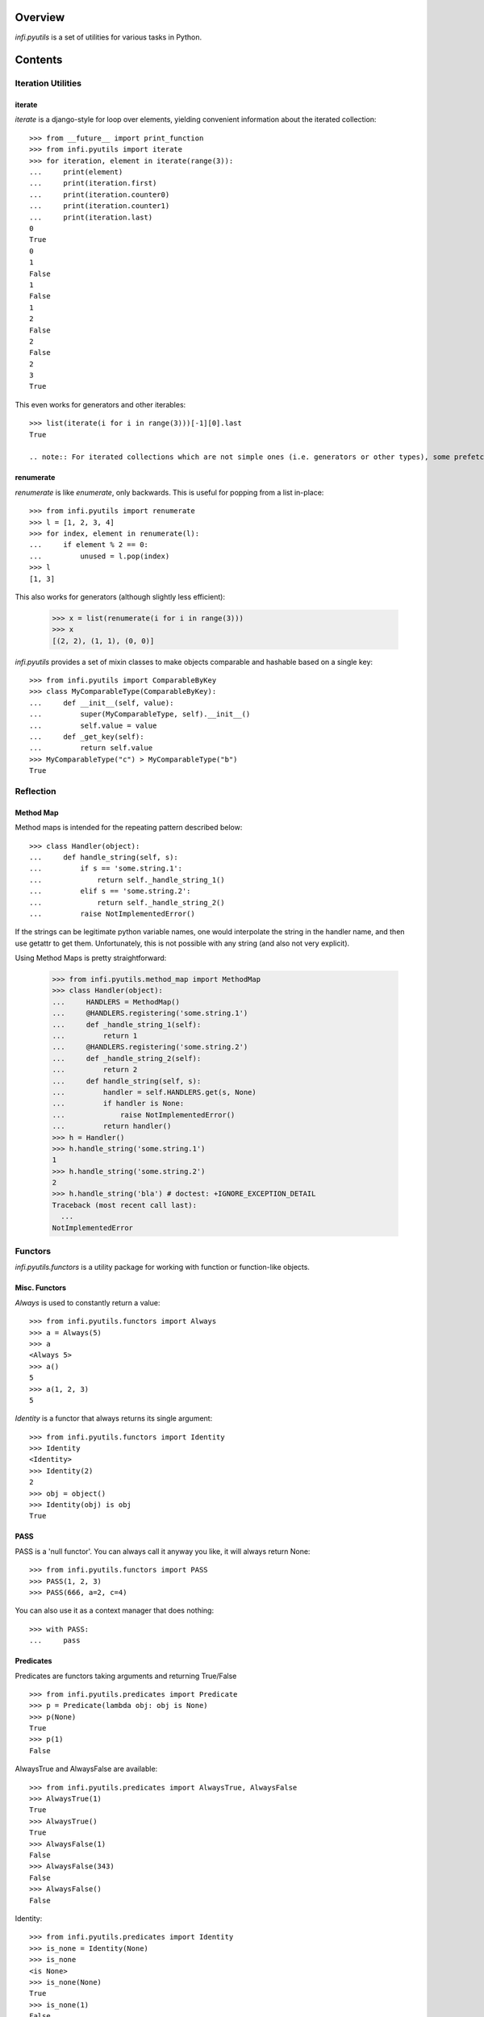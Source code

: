 Overview
========

.. image:: https://travis-ci.org/Infinidat/infi.pyutils.png?branch=master

*infi.pyutils* is a set of utilities for various tasks in Python.

Contents
========

Iteration Utilities
---------------

iterate
+++++++

*iterate* is a django-style for loop over elements, yielding convenient information about the iterated collection::

 >>> from __future__ import print_function
 >>> from infi.pyutils import iterate
 >>> for iteration, element in iterate(range(3)):
 ...     print(element)
 ...     print(iteration.first)
 ...     print(iteration.counter0)
 ...     print(iteration.counter1)
 ...     print(iteration.last)
 0
 True
 0
 1
 False
 1
 False
 1
 2
 False
 2
 False
 2
 3
 True

This even works for generators and other iterables::

 >>> list(iterate(i for i in range(3)))[-1][0].last
 True

 .. note:: For iterated collections which are not simple ones (i.e. generators or other types), some prefetching is made to determing last elements

renumerate
++++++++++

*renumerate* is like *enumerate*, only backwards. This is useful for popping from a list in-place::

  >>> from infi.pyutils import renumerate
  >>> l = [1, 2, 3, 4]
  >>> for index, element in renumerate(l):
  ...     if element % 2 == 0:
  ...         unused = l.pop(index)
  >>> l
  [1, 3]

This also works for generators (although slightly less efficient):

  >>> x = list(renumerate(i for i in range(3)))
  >>> x
  [(2, 2), (1, 1), (0, 0)]

*infi.pyutils* provides a set of mixin classes to make objects comparable and hashable based on a single key::

  >>> from infi.pyutils import ComparableByKey
  >>> class MyComparableType(ComparableByKey):
  ...     def __init__(self, value):
  ...         super(MyComparableType, self).__init__()
  ...         self.value = value
  ...     def _get_key(self):
  ...         return self.value
  >>> MyComparableType("c") > MyComparableType("b")
  True

Reflection
----------

Method Map
++++++++++

Method maps is intended for the repeating pattern described below:
::

  >>> class Handler(object):
  ...     def handle_string(self, s):
  ...         if s == 'some.string.1':
  ...             return self._handle_string_1()
  ...         elif s == 'some.string.2':
  ...             return self._handle_string_2()
  ...         raise NotImplementedError()

If the strings can be legitimate python variable names, one would interpolate the string in the handler name, and then use getattr to get them. Unfortunately, this is not possible with any string (and also not very explicit).

Using Method Maps is pretty straightforward:

  >>> from infi.pyutils.method_map import MethodMap
  >>> class Handler(object):
  ...     HANDLERS = MethodMap()
  ...     @HANDLERS.registering('some.string.1')
  ...     def _handle_string_1(self):
  ...         return 1
  ...     @HANDLERS.registering('some.string.2')
  ...     def _handle_string_2(self):
  ...         return 2
  ...     def handle_string(self, s):
  ...         handler = self.HANDLERS.get(s, None)
  ...         if handler is None:
  ...             raise NotImplementedError()
  ...         return handler()
  >>> h = Handler()
  >>> h.handle_string('some.string.1')
  1
  >>> h.handle_string('some.string.2')
  2
  >>> h.handle_string('bla') # doctest: +IGNORE_EXCEPTION_DETAIL
  Traceback (most recent call last):
    ...
  NotImplementedError

Functors
--------
*infi.pyutils.functors* is a utility package for working with function or function-like objects.

Misc. Functors
++++++++++++++
*Always* is used to constantly return a value:
::

  >>> from infi.pyutils.functors import Always
  >>> a = Always(5)
  >>> a
  <Always 5>
  >>> a()
  5
  >>> a(1, 2, 3)
  5

*Identity* is a functor that always returns its single argument:
::

  >>> from infi.pyutils.functors import Identity
  >>> Identity
  <Identity>
  >>> Identity(2)
  2
  >>> obj = object()
  >>> Identity(obj) is obj
  True

PASS
++++

PASS is a 'null functor'. You can always call it anyway you like, it will always return None::

  >>> from infi.pyutils.functors import PASS
  >>> PASS(1, 2, 3)
  >>> PASS(666, a=2, c=4)

You can also use it as a context manager that does nothing::

  >>> with PASS:
  ...     pass

Predicates
++++++++++
Predicates are functors taking arguments and returning True/False
::

  >>> from infi.pyutils.predicates import Predicate
  >>> p = Predicate(lambda obj: obj is None)
  >>> p(None)
  True
  >>> p(1)
  False

AlwaysTrue and AlwaysFalse are available:
::

  >>> from infi.pyutils.predicates import AlwaysTrue, AlwaysFalse
  >>> AlwaysTrue(1)
  True
  >>> AlwaysTrue()
  True
  >>> AlwaysFalse(1)
  False
  >>> AlwaysFalse(343)
  False
  >>> AlwaysFalse()
  False

Identity:
::

   >>> from infi.pyutils.predicates import Identity
   >>> is_none = Identity(None)
   >>> is_none
   <is None>
   >>> is_none(None)
   True
   >>> is_none(1)
   False

Equality:
::

   >>> from infi.pyutils.predicates import Equality
   >>> class NeverEquals(object):
   ...     def __eq__(self, other):
   ...         return False
   >>> equals_to_1 = Equality(1)
   >>> equals_to_1
   < == 1>
   >>> equals_to_1(1)
   True
   >>> equals_to_1(2)
   False
   >>> obj = NeverEquals()
   >>> Equality(obj)(obj) # make sure it's not identity
   False

Attribute checks:
::

   >>> class SomeObject(object):
   ...     pass
   >>> a = SomeObject()
   >>> a.x = 1
   >>> a.y = 2
   >>> a.z = 4
   >>> b = SomeObject()
   >>> b.x = 2
   >>> b.y = 3
   >>> b.z = 4
   >>> from infi.pyutils.predicates import ObjectAttributes
   >>> match = ObjectAttributes(z=4)
   >>> match
   <.z==4>
   >>> match(a)
   True
   >>> match(b)
   True
   >>> match = ObjectAttributes(x=1, y=2)
   >>> match(a)
   True
   >>> match(b)
   False
   >>> ObjectAttributes(missing_attribute=2)(a)
   False

Dictionary items check:
   >>> d = dict(a=1, b=2)
   >>> from infi.pyutils.predicates import DictionaryItems
   >>> match = DictionaryItems(a=1)
   >>> match
   <['a']==1>
   >>>
   >>> match(d)
   True
   >>> match(dict(a=2, b=2))
   False
   >>> match(dict())
   False
   >>> match(dict(b=2))
   False


Logical aggregations are done with And, Or, Not:
::

  >>> from infi.pyutils.predicates import And, Or, Not
  >>> obj = object()
  >>> is_none_or_obj = Or(Identity(obj), Identity(None))
  >>> is_none_or_obj #doctest: +ELLIPSIS +NORMALIZE_WHITESPACE
  Or(<is <object object at 0x...>>, <is None>)
  >>> is_none_or_obj(obj)
  True
  >>> is_none_or_obj(None)
  True
  >>> is_none_or_obj(1)
  False
  >>> is_not_none = Not(is_none)
  >>> is_not_none
  <not <is None>>
  >>> is_not_none(None)
  False
  >>> is_not_none(1)
  True

Lazy
----
*infi.pyutils.lazy* presents utilities for lazy computation and caching

cached_property and cached_method
+++++++++++++++++++++++++++++++++

 >>> from infi.pyutils.lazy import cached_property
 >>> class MyClass(object):
 ...     called = False
 ...     @cached_property
 ...     def value(self):
 ...         assert not self.called
 ...         self.called = True
 ...         return 1
 >>> m = MyClass()
 >>> m.value
 1
 >>> m.value
 1

 >>> from infi.pyutils.lazy import cached_method
 >>> class MyClass(object):
 ...     called = False
 ...     @cached_method
 ...     def get_value(self):
 ...         assert not self.called
 ...         self.called = True
 ...         return 1
 >>> m = MyClass()
 >>> m.get_value()
 1
 >>> m.get_value()
 1

Decorator Utilities
-------------------
The *infi.pyutils.decorators* package contains a specially-crafted *wraps* implementation (functools.wraps counterpart) preserving information on the originally wrapped function. It also patches *inspect.getargspec* and IPython's similar mechanisms in order to display proper argument information on wrapped functions. It is therefore recommended to use it instead of the default ones.


Context Utilities
-----------------
*infi.pyutils.contexts* contains *contextmanager*, a drop-in replacement for *contextlib.contextmanager*, using the crafted *wraps* implementation from *decorators*.

Import Utilities
----------------
*infi.pyutils.importing* contains **import_file**, a function for importing a module by its name::

 >>> from infi.pyutils.importing import *
 >>> import tempfile, os
 >>> temp_dir = tempfile.mkdtemp()
 >>> filename = os.path.join(temp_dir, "my_file.py")
 >>> with open(filename, "w") as f:
 ...     _ = f.write("a=2")
 >>> module = import_file(filename)
 >>> module.a
 2

Reference Counters
------------------
*infi.pyutils.reference_counter* is an implementation of a reference counter with dependency support::

 >>> from infi.pyutils.reference_counter import ReferenceCounter
 >>> r = ReferenceCounter()
 >>> r.get_reference_count()
 0
 >>> r.add_reference()
 >>> r.get_reference_count()
 1

Several reference counters can be chained via dependency::

 >>> r1 = ReferenceCounter()
 >>> r2 = ReferenceCounter()
 >>> r1.depend_on_counter(r2)
 >>> r1.add_reference()
 >>> r2.get_reference_count()
 1

Also, as a convenience, if you add a dependency to a counter that already has a nonzero refcount, the dependent counter is automatically increased as well::

 >>> r1 = ReferenceCounter()
 >>> r1.add_reference()
 >>> r2 = ReferenceCounter()
 >>> r1.depend_on_counter(r2)
 >>> r2.get_reference_count()
 1

You can add a callback to be called when the reference count drops to zero::

 >>> r1 = ReferenceCounter()
 >>> def callback(r):
 ...     assert r is r1
 ...     print("called!")
 >>> r1.add_zero_refcount_callback(callback)
 >>> r1.add_reference()
 >>> r1.remove_reference()
 called!

Misc. Utilities
---------------

recursive_getattr
+++++++++++++++++

 >>> from infi.pyutils import recursive_getattr
 >>> class Object(object):
 ...     pass
 >>> a = Object()
 >>> a.b = Object()
 >>> a.b.c = 2
 >>> recursive_getattr(a, 'b.c')
 2
 >>> recursive_getattr(a, 'b.d', 4)
 4

Reprify
+++++++

*Reprify* is intended to force a __repr__/__str__ on objects that don't properly support them::

 >>> from infi.pyutils import Reprify
 >>> class SomeObject(object):
 ...     pass
 >>> some_obj = SomeObject()
 >>> s = Reprify(some_obj, repr='some_repr_here', str='some_str_here')
 >>> repr(s)
 'some_repr_here'
 >>> str(s)
 'some_str_here'

While still preserving the identity and attributes::

 >>> some_obj.attr = 2
 >>> s.attr
 2
 >>> isinstance(s, SomeObject)
 True

Exception Retry Utilities
-------------------------
The *infi.pyutils.retry* package provides a mechanism to easily define when and how to retry a failed operation. It allows you to wrap methods in your class and plug in an error handling strategy (infinite retries, retry N times, expontential decay timeout, etc.) without changing your code.
